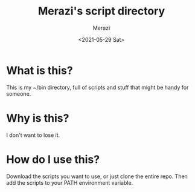 #+title: Merazi's script directory
#+author: Merazi
#+date: <2021-05-29 Sat>

* What is this?

This is my ~/bin directory, full of scripts and stuff that might be handy for someone.

* Why is this?

I don't want to lose it.

* How do I use this?

Download the scripts you want to use, or just clone the entire repo. Then add the scripts to your PATH environment variable.

